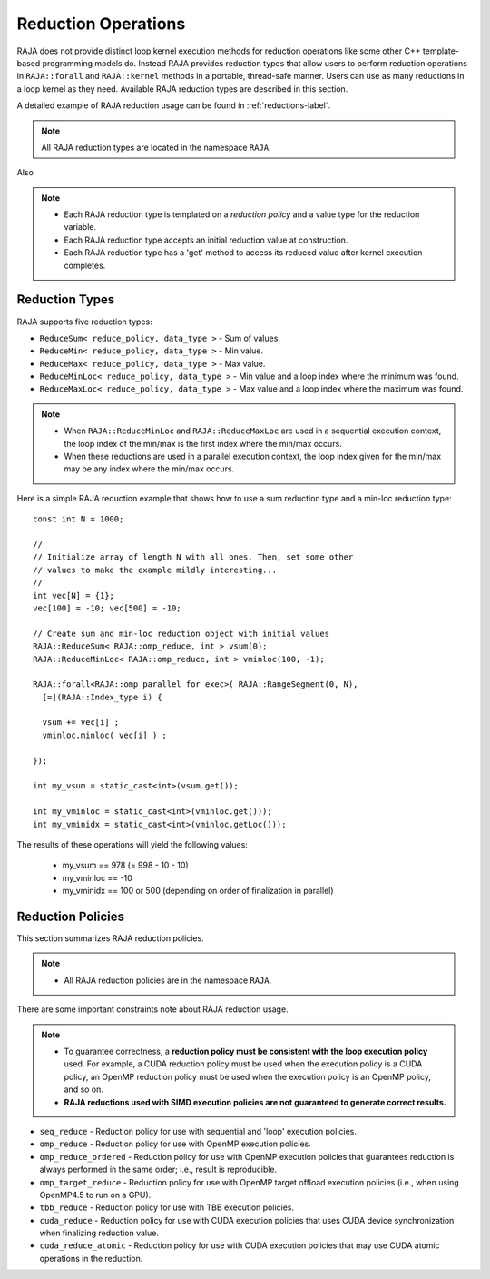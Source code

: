 .. ##
.. ## Copyright (c) 2016-18, Lawrence Livermore National Security, LLC.
.. ##
.. ## Produced at the Lawrence Livermore National Laboratory
.. ##
.. ## LLNL-CODE-689114
.. ##
.. ## All rights reserved.
.. ##
.. ## This file is part of RAJA.
.. ##
.. ## For details about use and distribution, please read RAJA/LICENSE.
.. ##

.. _reductions-label:

====================
Reduction Operations
====================

RAJA does not provide distinct loop kernel execution methods for
reduction operations like some other C++ template-based programming models do.
Instead RAJA provides reduction types that allow users to perform reduction 
operations in ``RAJA::forall`` and ``RAJA::kernel`` methods in a portable, 
thread-safe manner. Users can use as many reductions in a loop kernel
as they need. Available RAJA reduction types are described in this section.

A detailed example of RAJA reduction usage can be found in 
:ref:`reductions-label`.

.. note:: All RAJA reduction types are located in the namespace ``RAJA``.

Also

.. note:: * Each RAJA reduction type is templated on a *reduction policy* 
            and a value type for the reduction variable.
          * Each RAJA reduction type accepts an initial reduction value at
            construction.
          * Each RAJA reduction type has a 'get' method to access its reduced
            value after kernel execution completes.


----------------
Reduction Types
----------------

RAJA supports five reduction types:

* ``ReduceSum< reduce_policy, data_type >`` - Sum of values.

* ``ReduceMin< reduce_policy, data_type >`` - Min value.

* ``ReduceMax< reduce_policy, data_type >`` - Max value.

* ``ReduceMinLoc< reduce_policy, data_type >`` - Min value and a loop index where the minimum was found.

* ``ReduceMaxLoc< reduce_policy, data_type >`` - Max value and a loop index where the maximum was found.

.. note:: * When ``RAJA::ReduceMinLoc`` and ``RAJA::ReduceMaxLoc`` are used 
            in a sequential execution context, the loop index of the 
            min/max is the first index where the min/max occurs.
          * When these reductions are used in a parallel execution context, 
            the loop index given for the min/max may be any index where the
            min/max occurs. 

Here is a simple RAJA reduction example that shows how to use a sum reduction 
type and a min-loc reduction type::

  const int N = 1000;

  //
  // Initialize array of length N with all ones. Then, set some other
  // values to make the example mildly interesting...
  //
  int vec[N] = {1};
  vec[100] = -10; vec[500] = -10;

  // Create sum and min-loc reduction object with initial values
  RAJA::ReduceSum< RAJA::omp_reduce, int > vsum(0);
  RAJA::ReduceMinLoc< RAJA::omp_reduce, int > vminloc(100, -1);

  RAJA::forall<RAJA::omp_parallel_for_exec>( RAJA::RangeSegment(0, N),
    [=](RAJA::Index_type i) {

    vsum += vec[i] ;
    vminloc.minloc( vec[i] ) ;

  });

  int my_vsum = static_cast<int>(vsum.get());

  int my_vminloc = static_cast<int>(vminloc.get()));
  int my_vminidx = static_cast<int>(vminloc.getLoc()));

The results of these operations will yield the following values:

 * my_vsum == 978 (= 998 - 10 - 10)
 * my_vminloc == -10
 * my_vminidx == 100 or 500 (depending on order of finalization in parallel)

------------------
Reduction Policies
------------------

This section summarizes RAJA reduction policies.

.. note:: * All RAJA reduction policies are in the namespace ``RAJA``.

There are some important constraints note about RAJA reduction usage.

.. note:: * To guarantee correctness, a **reduction policy must be consistent
            with the loop execution policy** used. For example, a CUDA 
            reduction policy must be used when the execution policy is a 
            CUDA policy, an OpenMP reduction policy must be used when the 
            execution policy is an OpenMP policy, and so on.
          * **RAJA reductions used with SIMD execution policies are not 
            guaranteed to generate correct results.**

* ``seq_reduce``  - Reduction policy for use with sequential and 'loop' execution policies.

* ``omp_reduce``  - Reduction policy for use with OpenMP execution policies.

* ``omp_reduce_ordered``  - Reduction policy for use with OpenMP execution policies that guarantees reduction is always performed in the same order; i.e., result is reproducible.

* ``omp_target_reduce``  - Reduction policy for use with OpenMP target offload execution policies (i.e., when using OpenMP4.5 to run on a GPU).

* ``tbb_reduce``  - Reduction policy for use with TBB execution policies.

* ``cuda_reduce`` - Reduction policy for use with CUDA execution policies that uses CUDA device synchronization when finalizing reduction value.

* ``cuda_reduce_atomic`` - Reduction policy for use with CUDA execution policies that may use CUDA atomic operations in the reduction.

